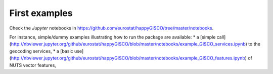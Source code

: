 First examples
==============

Check the `Jupyter` notebooks in https://github.com/eurostat/happyGISCO/tree/master/notebooks. 

For instance, simple/dummy examples illustrating how to run the package are available:
* a [simple call](http://nbviewer.jupyter.org/github/eurostat/happyGISCO/blob/master/notebooks/example_GISCO_services.ipynb) to the geocoding services,
* a [basic use](http://nbviewer.jupyter.org/github/eurostat/happyGISCO/blob/master/notebooks/example_GISCO_features.ipynb) of NUTS vector features,

